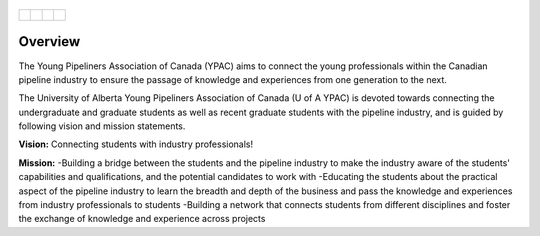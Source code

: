 
.. _tapping:

.. figure:: tapping950.jpg
  :target: http://www.edmonton.ca/transportation/edmonton-transit-system-ets.aspx
  :height: 350px
  :width: 950 px
  :scale: 50 %
  :align: center


+---------------------------------------------+-------------------------------------+----------------------------------+------------------------------------+
| .. _figa:                                   |                                     |                                  |.. _figb:                           |
|                                             |                                     |                                  |                                    |
| .. figure:: UofAlogo.jpg                    |.. figure:: YPACLogo.JPG             |.. figure:: UofAlogo.jpg          |.. figure:: YPACLogo.JPG            |
|   :target: http://www.ualberta.ca           | :target: http://www.ypacanada.com   |   :target: http://www.ualberta.ca|   :target: http://www.ypacanada.com|
|   :width: 224px                             | :width: 224px                       |   :width: 224px                  |   :width: 224px                    |
|   :height: 225px                            | :height: 225px                      |   :height: 225px                 |   :height: 225px                   |
|   :align: center                            | :align: center                      |   :align: center                 |   :align: center                   |
|                                             |                                     |                                  |                                    |
+---------------------------------------------+-------------------------------------+----------------------------------+------------------------------------+

Overview
=============
The Young Pipeliners Association of Canada (YPAC) aims to connect the young professionals within the Canadian pipeline industry to ensure the passage of knowledge and experiences from one generation to the next.

The University of Alberta Young Pipeliners Association of Canada (U of A YPAC) is devoted towards connecting the undergraduate and graduate students as well as recent graduate students with the pipeline industry, and is guided by following vision and mission statements.

**Vision:** Connecting students with industry professionals!

**Mission:**
-Building a bridge between the students and the pipeline industry to make the industry aware of the students' capabilities and qualifications, and the potential candidates to work with
-Educating the students about the practical aspect of the pipeline industry to learn the breadth and depth of the business and pass the knowledge and experiences from industry professionals to students
-Building a network that connects students from different disciplines and foster the exchange of knowledge and experience across projects
